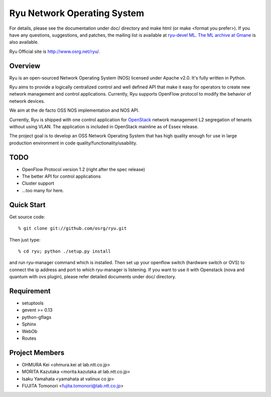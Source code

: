 ****************************
Ryu Network Operating System
****************************

For details, please see the documentation under doc/ directory and
make html (or make <format you prefer>). If you have any
questions, suggestions, and patches, the mailing list is available at
`ryu-devel ML
<https://lists.sourceforge.net/lists/listinfo/ryu-devel>`_.
`The ML archive at Gmane <http://dir.gmane.org/gmane.network.ryu.devel>`_
is also available.

Ryu Official site is `<http://www.osrg.net/ryu/>`_.


Overview
========
Ryu is an open-sourced Network Operating System (NOS) licensed under
Apache v2.0. It's fully written in Python.

Ryu aims to provide a logically centralized control and well defined
API that make it easy for operators to create new network management
and control applications. Currently, Ryu supports OpenFlow protocol to
modify the behavior of network devices.

We aim at the de facto OSS NOS implementation and NOS API.

Currently, Ryu is shipped with one control application for `OpenStack
<http://openstack.org/.>`_ network management L2 segregation of
tenants without using VLAN. The application is included in OpenStack
mainline as of Essex release.

The project goal is to develop an OSS Network Operating System that
has high quality enough for use in large production environment in
code quality/functionality/usability.


TODO
====
* OpenFlow Protocol version 1.2 (right after the spec release)
* The better API for control applications
* Cluster support
* ...too many for here.


Quick Start
===========
Get source code::

   % git clone git://github.com/osrg/ryu.git

Then just type::

   % cd ryu; python ./setup.py install

and run ryu-manager command which is installed.
Then set up your openflow switch (hardware switch or OVS) to connect the ip
address and port to which ryu-manager is listening.
If you want to use it with Openstack (nova and quantum with ovs plugin),
please refer detailed documents under doc/ directory.


Requirement
===========
* setuptools
* gevent >= 0.13
* python-gflags
* Sphinx
* WebOb
* Routes

Project Members
===============
* OHMURA Kei <ohmura.kei at lab.ntt.co.jp>
* MORITA Kazutaka <morita.kazutaka at lab.ntt.co.jp>
* Isaku Yamahata <yamahata at valinux co jp>
* FUJITA Tomonori <fujita.tomonori@lab.ntt.co.jp> 

